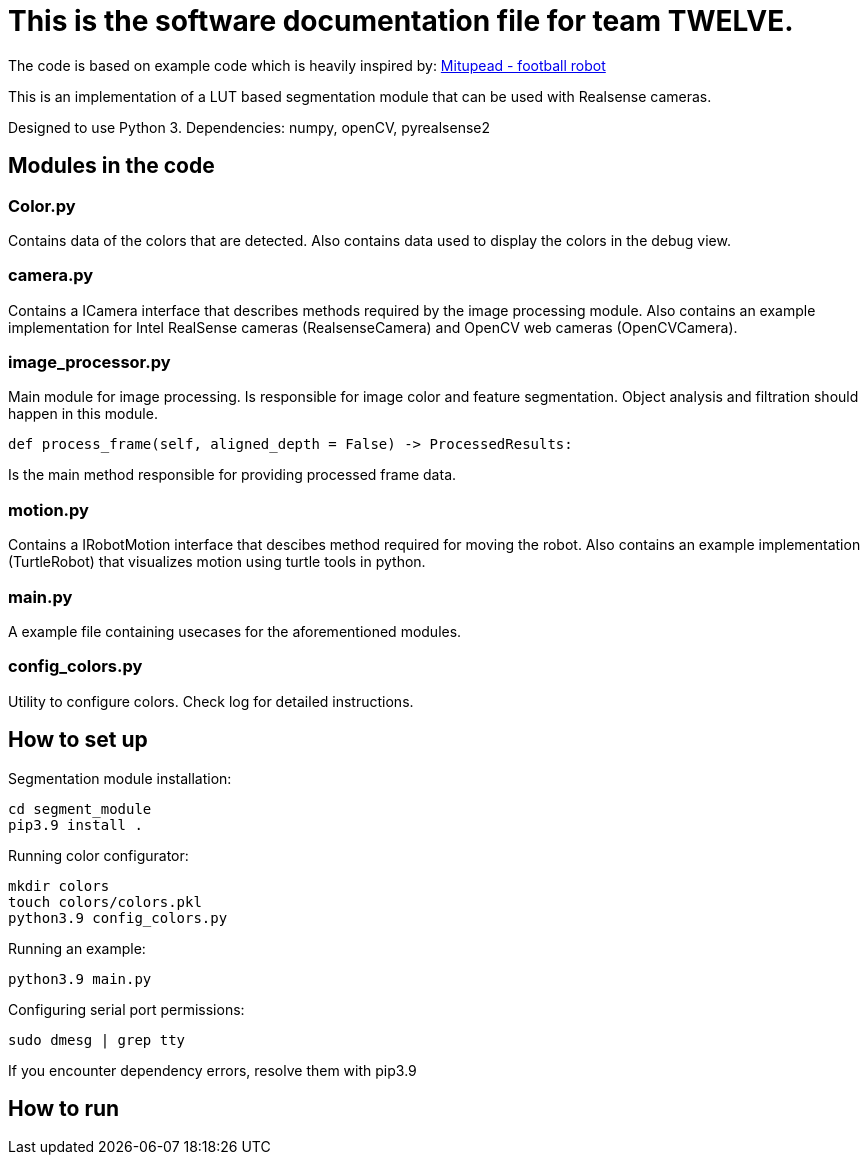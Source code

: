 = This is the software documentation file for team TWELVE.

The code is based on example code which is heavily inspired by: https://github.com/lwd8cmd/Mitupead[Mitupead - football robot]

This is an implementation of a LUT based segmentation module that can be used with Realsense cameras.

Designed to use Python 3. Dependencies: numpy, openCV, pyrealsense2

== Modules in the code

===  Color.py
Contains data of the colors that are detected. Also contains data used to display the colors in the debug view.

=== camera.py
Contains a ICamera interface that describes methods required by the image processing module. Also contains an example implementation for Intel RealSense cameras (RealsenseCamera) and OpenCV web cameras (OpenCVCamera).

=== image_processor.py 
Main module for image processing. Is responsible for image color and feature segmentation. Object analysis and filtration should happen in this module.
----
def process_frame(self, aligned_depth = False) -> ProcessedResults: 
----
Is the main method responsible for providing processed frame data.

=== motion.py
Contains a IRobotMotion interface that descibes method required for moving the robot. Also contains an example implementation (TurtleRobot) that visualizes motion using turtle tools in python.

=== main.py
A example file containing usecases for the aforementioned modules.

=== config_colors.py
Utility to configure colors. Check log for detailed instructions.

== How to set up

Segmentation module installation:
----
cd segment_module
pip3.9 install .
----

Running color configurator:
----
mkdir colors
touch colors/colors.pkl
python3.9 config_colors.py
----

Running an example:
----
python3.9 main.py
----

Configuring serial port permissions:
----
sudo dmesg | grep tty
----

If you encounter dependency errors, resolve them with pip3.9

== How to run



